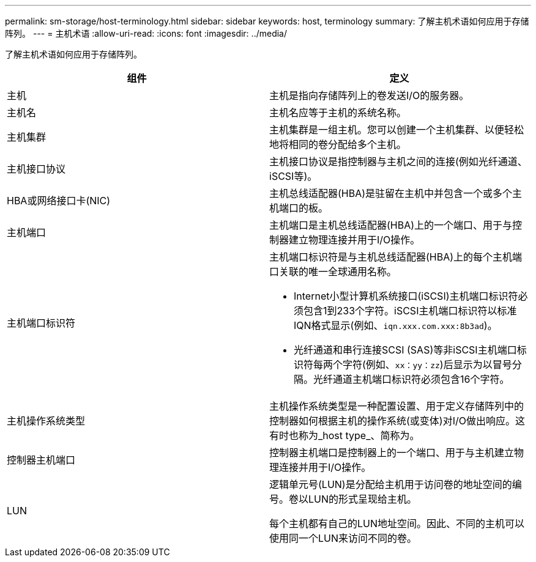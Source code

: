 ---
permalink: sm-storage/host-terminology.html 
sidebar: sidebar 
keywords: host, terminology 
summary: 了解主机术语如何应用于存储阵列。 
---
= 主机术语
:allow-uri-read: 
:icons: font
:imagesdir: ../media/


[role="lead"]
了解主机术语如何应用于存储阵列。

[cols="2*"]
|===
| 组件 | 定义 


 a| 
主机
 a| 
主机是指向存储阵列上的卷发送I/O的服务器。



 a| 
主机名
 a| 
主机名应等于主机的系统名称。



 a| 
主机集群
 a| 
主机集群是一组主机。您可以创建一个主机集群、以便轻松地将相同的卷分配给多个主机。



 a| 
主机接口协议
 a| 
主机接口协议是指控制器与主机之间的连接(例如光纤通道、iSCSI等)。



 a| 
HBA或网络接口卡(NIC)
 a| 
主机总线适配器(HBA)是驻留在主机中并包含一个或多个主机端口的板。



 a| 
主机端口
 a| 
主机端口是主机总线适配器(HBA)上的一个端口、用于与控制器建立物理连接并用于I/O操作。



 a| 
主机端口标识符
 a| 
主机端口标识符是与主机总线适配器(HBA)上的每个主机端口关联的唯一全球通用名称。

* Internet小型计算机系统接口(iSCSI)主机端口标识符必须包含1到233个字符。iSCSI主机端口标识符以标准IQN格式显示(例如、`iqn.xxx.com.xxx:8b3ad`)。
* 光纤通道和串行连接SCSI (SAS)等非iSCSI主机端口标识符每两个字符(例如、`xx：yy：zz`)后显示为以冒号分隔。光纤通道主机端口标识符必须包含16个字符。




 a| 
主机操作系统类型
 a| 
主机操作系统类型是一种配置设置、用于定义存储阵列中的控制器如何根据主机的操作系统(或变体)对I/O做出响应。这有时也称为_host type_、简称为。



 a| 
控制器主机端口
 a| 
控制器主机端口是控制器上的一个端口、用于与主机建立物理连接并用于I/O操作。



 a| 
LUN
 a| 
逻辑单元号(LUN)是分配给主机用于访问卷的地址空间的编号。卷以LUN的形式呈现给主机。

每个主机都有自己的LUN地址空间。因此、不同的主机可以使用同一个LUN来访问不同的卷。

|===